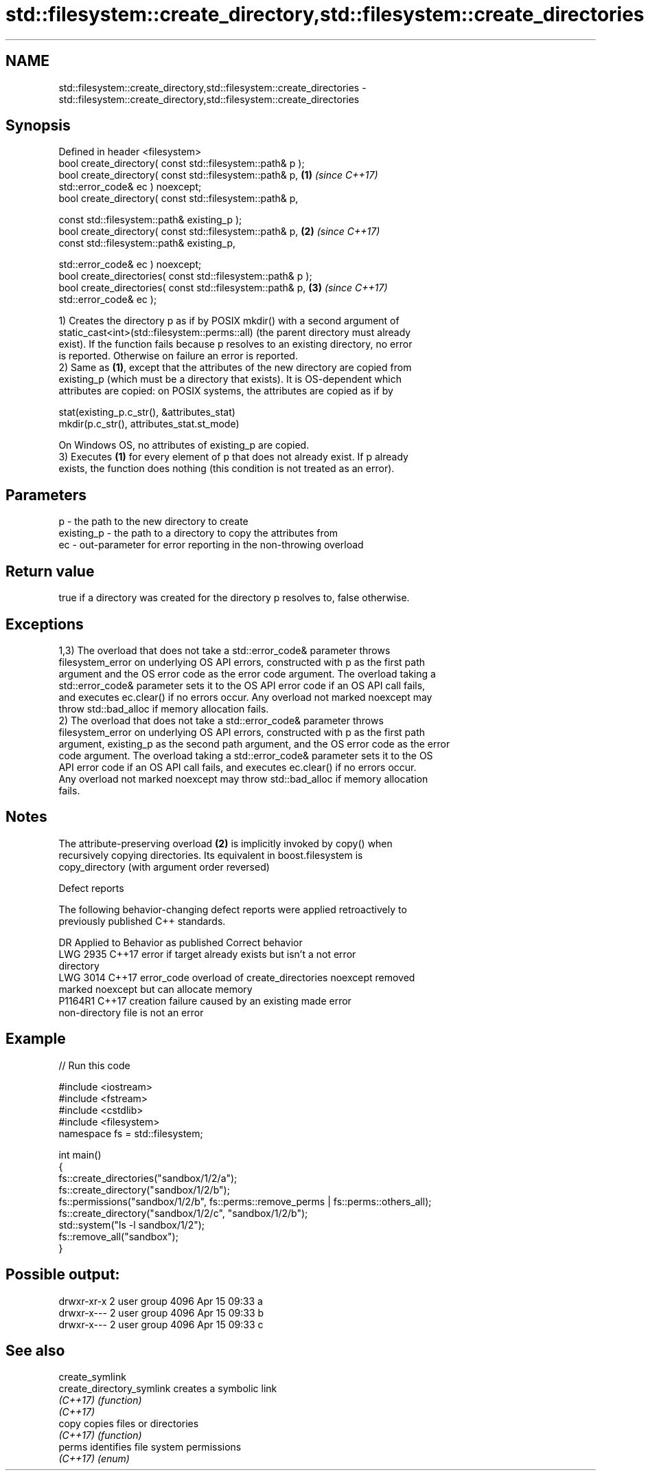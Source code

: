 .TH std::filesystem::create_directory,std::filesystem::create_directories 3 "2019.08.27" "http://cppreference.com" "C++ Standard Libary"
.SH NAME
std::filesystem::create_directory,std::filesystem::create_directories \- std::filesystem::create_directory,std::filesystem::create_directories

.SH Synopsis
   Defined in header <filesystem>
   bool create_directory( const std::filesystem::path& p );
   bool create_directory( const std::filesystem::path& p,             \fB(1)\fP \fI(since C++17)\fP
   std::error_code& ec ) noexcept;
   bool create_directory( const std::filesystem::path& p,

   const std::filesystem::path& existing_p );
   bool create_directory( const std::filesystem::path& p,             \fB(2)\fP \fI(since C++17)\fP
   const std::filesystem::path& existing_p,

   std::error_code& ec ) noexcept;
   bool create_directories( const std::filesystem::path& p );
   bool create_directories( const std::filesystem::path& p,           \fB(3)\fP \fI(since C++17)\fP
   std::error_code& ec );

   1) Creates the directory p as if by POSIX mkdir() with a second argument of
   static_cast<int>(std::filesystem::perms::all) (the parent directory must already
   exist). If the function fails because p resolves to an existing directory, no error
   is reported. Otherwise on failure an error is reported.
   2) Same as \fB(1)\fP, except that the attributes of the new directory are copied from
   existing_p (which must be a directory that exists). It is OS-dependent which
   attributes are copied: on POSIX systems, the attributes are copied as if by

 stat(existing_p.c_str(), &attributes_stat)
 mkdir(p.c_str(), attributes_stat.st_mode)

   On Windows OS, no attributes of existing_p are copied.
   3) Executes \fB(1)\fP for every element of p that does not already exist. If p already
   exists, the function does nothing (this condition is not treated as an error).

.SH Parameters

   p          - the path to the new directory to create
   existing_p - the path to a directory to copy the attributes from
   ec         - out-parameter for error reporting in the non-throwing overload

.SH Return value

   true if a directory was created for the directory p resolves to, false otherwise.

.SH Exceptions

   1,3) The overload that does not take a std::error_code& parameter throws
   filesystem_error on underlying OS API errors, constructed with p as the first path
   argument and the OS error code as the error code argument. The overload taking a
   std::error_code& parameter sets it to the OS API error code if an OS API call fails,
   and executes ec.clear() if no errors occur. Any overload not marked noexcept may
   throw std::bad_alloc if memory allocation fails.
   2) The overload that does not take a std::error_code& parameter throws
   filesystem_error on underlying OS API errors, constructed with p as the first path
   argument, existing_p as the second path argument, and the OS error code as the error
   code argument. The overload taking a std::error_code& parameter sets it to the OS
   API error code if an OS API call fails, and executes ec.clear() if no errors occur.
   Any overload not marked noexcept may throw std::bad_alloc if memory allocation
   fails.

.SH Notes

   The attribute-preserving overload \fB(2)\fP is implicitly invoked by copy() when
   recursively copying directories. Its equivalent in boost.filesystem is
   copy_directory (with argument order reversed)

  Defect reports

   The following behavior-changing defect reports were applied retroactively to
   previously published C++ standards.

      DR    Applied to              Behavior as published              Correct behavior
   LWG 2935 C++17      error if target already exists but isn't a      not error
                       directory
   LWG 3014 C++17      error_code overload of create_directories       noexcept removed
                       marked noexcept but can allocate memory
   P1164R1  C++17      creation failure caused by an existing          made error
                       non-directory file is not an error

.SH Example

   
// Run this code

 #include <iostream>
 #include <fstream>
 #include <cstdlib>
 #include <filesystem>
 namespace fs = std::filesystem;

 int main()
 {
     fs::create_directories("sandbox/1/2/a");
     fs::create_directory("sandbox/1/2/b");
     fs::permissions("sandbox/1/2/b", fs::perms::remove_perms | fs::perms::others_all);
     fs::create_directory("sandbox/1/2/c", "sandbox/1/2/b");
     std::system("ls -l sandbox/1/2");
     fs::remove_all("sandbox");
 }

.SH Possible output:

 drwxr-xr-x 2 user group 4096 Apr 15 09:33 a
 drwxr-x--- 2 user group 4096 Apr 15 09:33 b
 drwxr-x--- 2 user group 4096 Apr 15 09:33 c

.SH See also

   create_symlink
   create_directory_symlink creates a symbolic link
   \fI(C++17)\fP                  \fI(function)\fP
   \fI(C++17)\fP
   copy                     copies files or directories
   \fI(C++17)\fP                  \fI(function)\fP
   perms                    identifies file system permissions
   \fI(C++17)\fP                  \fI(enum)\fP
